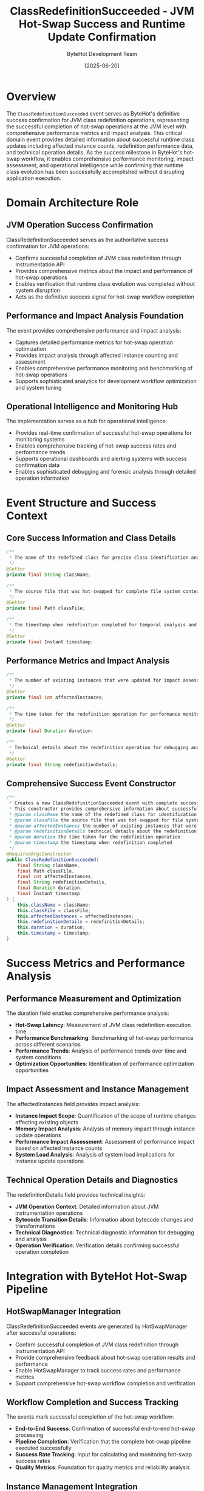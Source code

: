 #+TITLE: ClassRedefinitionSucceeded - JVM Hot-Swap Success and Runtime Update Confirmation
#+AUTHOR: ByteHot Development Team
#+DATE: [2025-06-20]

* Overview

The ~ClassRedefinitionSucceeded~ event serves as ByteHot's definitive success confirmation for JVM class redefinition operations, representing the successful completion of hot-swap operations at the JVM level with comprehensive performance metrics and impact analysis. This critical domain event provides detailed information about successful runtime class updates including affected instance counts, redefinition performance data, and technical operation details. As the success milestone in ByteHot's hot-swap workflow, it enables comprehensive performance monitoring, impact assessment, and operational intelligence while confirming that runtime class evolution has been successfully accomplished without disrupting application execution.

* Domain Architecture Role

** JVM Operation Success Confirmation
ClassRedefinitionSucceeded serves as the authoritative success confirmation for JVM operations:
- Confirms successful completion of JVM class redefinition through Instrumentation API
- Provides comprehensive metrics about the impact and performance of hot-swap operations
- Enables verification that runtime class evolution was completed without system disruption
- Acts as the definitive success signal for hot-swap workflow completion

** Performance and Impact Analysis Foundation
The event provides comprehensive performance and impact analysis:
- Captures detailed performance metrics for hot-swap operation optimization
- Provides impact analysis through affected instance counting and assessment
- Enables comprehensive performance monitoring and benchmarking of hot-swap operations
- Supports sophisticated analytics for development workflow optimization and system tuning

** Operational Intelligence and Monitoring Hub
The implementation serves as a hub for operational intelligence:
- Provides real-time confirmation of successful hot-swap operations for monitoring systems
- Enables comprehensive tracking of hot-swap success rates and performance trends
- Supports operational dashboards and alerting systems with success confirmation data
- Enables sophisticated debugging and forensic analysis through detailed operation information

* Event Structure and Success Context

** Core Success Information and Class Details
#+BEGIN_SRC java :tangle ../../bytehot/src/main/java/org/acmsl/bytehot/domain/events/ClassRedefinitionSucceeded.java
/**
 * The name of the redefined class for precise class identification and tracking
 */
@Getter
private final String className;

/**
 * The source file that was hot-swapped for complete file system context and correlation
 */
@Getter
private final Path classFile;

/**
 * The timestamp when redefinition completed for temporal analysis and sequencing
 */
@Getter
private final Instant timestamp;
#+END_SRC

** Performance Metrics and Impact Analysis
#+BEGIN_SRC java :tangle ../../bytehot/src/main/java/org/acmsl/bytehot/domain/events/ClassRedefinitionSucceeded.java
/**
 * The number of existing instances that were updated for impact assessment and analysis
 */
@Getter
private final int affectedInstances;

/**
 * The time taken for the redefinition operation for performance monitoring and optimization
 */
@Getter
private final Duration duration;

/**
 * Technical details about the redefinition operation for debugging and analysis
 */
@Getter
private final String redefinitionDetails;
#+END_SRC

** Comprehensive Success Event Constructor
#+BEGIN_SRC java :tangle ../../bytehot/src/main/java/org/acmsl/bytehot/domain/events/ClassRedefinitionSucceeded.java
/**
 * Creates a new ClassRedefinitionSucceeded event with complete success context and metrics
 * This constructor provides comprehensive information about successful hot-swap operations
 * @param className the name of the redefined class for identification and tracking
 * @param classFile the source file that was hot-swapped for file system correlation
 * @param affectedInstances the number of existing instances that were updated
 * @param redefinitionDetails technical details about the redefinition operation
 * @param duration the time taken for the redefinition operation
 * @param timestamp the timestamp when redefinition completed
 */
@RequiredArgsConstructor
public ClassRedefinitionSucceeded(
    final String className,
    final Path classFile,
    final int affectedInstances,
    final String redefinitionDetails,
    final Duration duration,
    final Instant timestamp
) {
    this.className = className;
    this.classFile = classFile;
    this.affectedInstances = affectedInstances;
    this.redefinitionDetails = redefinitionDetails;
    this.duration = duration;
    this.timestamp = timestamp;
}
#+END_SRC

* Success Metrics and Performance Analysis

** Performance Measurement and Optimization
The duration field enables comprehensive performance analysis:
- **Hot-Swap Latency**: Measurement of JVM class redefinition execution time
- **Performance Benchmarking**: Benchmarking of hot-swap performance across different scenarios
- **Performance Trends**: Analysis of performance trends over time and system conditions
- **Optimization Opportunities**: Identification of performance optimization opportunities

** Impact Assessment and Instance Management
The affectedInstances field provides impact analysis:
- **Instance Impact Scope**: Quantification of the scope of runtime changes affecting existing objects
- **Memory Impact Analysis**: Analysis of memory impact through instance update operations
- **Performance Impact Assessment**: Assessment of performance impact based on affected instance counts
- **System Load Analysis**: Analysis of system load implications for instance update operations

** Technical Operation Details and Diagnostics
The redefinitionDetails field provides technical insights:
- **JVM Operation Context**: Detailed information about JVM instrumentation operations
- **Bytecode Transition Details**: Information about bytecode changes and transformations
- **Technical Diagnostics**: Technical diagnostic information for debugging and analysis
- **Operation Verification**: Verification details confirming successful operation completion

* Integration with ByteHot Hot-Swap Pipeline

** HotSwapManager Integration
ClassRedefinitionSucceeded events are generated by HotSwapManager after successful operations:
- Confirm successful completion of JVM class redefinition through Instrumentation API
- Provide comprehensive feedback about hot-swap operation results and performance
- Enable HotSwapManager to track success rates and performance metrics
- Support comprehensive hot-swap workflow completion and verification

** Workflow Completion and Success Tracking
The events mark successful completion of the hot-swap workflow:
- **End-to-End Success**: Confirmation of successful end-to-end hot-swap processing
- **Pipeline Completion**: Verification that the complete hot-swap pipeline executed successfully
- **Success Rate Tracking**: Input for calculating and monitoring hot-swap success rates
- **Quality Metrics**: Foundation for quality metrics and reliability analysis

** Instance Management Integration
The event coordinates with instance management systems:
- **Instance Update Confirmation**: Confirmation that existing instances were successfully updated
- **Framework Integration**: Integration with frameworks for instance lifecycle management
- **State Consistency**: Verification that instance state remains consistent after updates
- **Memory Management**: Coordination with memory management for efficient instance updates

* Operational Intelligence and Monitoring

** Real-Time Success Monitoring
The event enables real-time monitoring capabilities:
- **Live Success Tracking**: Real-time tracking of hot-swap success operations and rates
- **Performance Dashboards**: Comprehensive dashboards showing hot-swap performance metrics
- **Success Alerts**: Automated notifications of successful hot-swap operations
- **Status Broadcasting**: Broadcasting of success status to monitoring and management systems

** Performance Analytics and Optimization
The implementation supports performance analytics:
- **Latency Analysis**: Analysis of hot-swap operation latency and performance characteristics
- **Throughput Metrics**: Metrics for hot-swap operation throughput and system capacity
- **Resource Utilization**: Analysis of resource utilization during successful operations
- **Optimization Insights**: Insights for hot-swap performance optimization and improvement

** Business Intelligence and Development Analytics
The event provides development analytics:
- **Developer Productivity**: Metrics for developer productivity through successful hot-swap operations
- **Development Workflow**: Analysis of development workflows and hot-swap usage patterns
- **System Efficiency**: Measurement of system efficiency in supporting development activities
- **ROI Analysis**: Analysis of return on investment for hot-swap capabilities and development speed

* Success Pattern Analysis and Quality Metrics

** Success Rate and Reliability Analysis
The event enables comprehensive success analysis:
- **Success Rate Calculation**: Calculation of hot-swap success rates across different scenarios
- **Reliability Metrics**: Measurement of system reliability for hot-swap operations
- **Quality Assurance**: Quality assurance metrics for hot-swap system reliability
- **Trend Analysis**: Long-term trend analysis of hot-swap success patterns and system health

** Performance Benchmarking and Optimization
The implementation supports performance benchmarking:
- **Operation Benchmarks**: Benchmarking of hot-swap operation performance across different conditions
- **Comparative Analysis**: Comparative analysis of performance across different class types and sizes
- **Performance Baselines**: Establishment of performance baselines for optimization efforts
- **Optimization Validation**: Validation of performance optimization efforts through metrics

** Predictive Analytics and Capacity Planning
The event supports predictive analytics:
- **Performance Prediction**: Predictive analysis of hot-swap performance based on historical data
- **Capacity Planning**: Capacity planning for hot-swap operations and system resources
- **Load Forecasting**: Forecasting of hot-swap load and resource requirements
- **Proactive Optimization**: Proactive optimization based on predictive performance analysis

* Testing and Validation Strategies

** Success Event Testing
#+begin_src java
@Test
void shouldCreateSuccessEventWithMetrics() {
    // Given: Successful hot-swap operation parameters
    String className = "com.example.Service";
    Path classFile = Paths.get("/project/classes/Service.class");
    int affectedInstances = 5;
    String details = "JVM redefinition completed successfully";
    Duration duration = Duration.ofMillis(150);
    Instant timestamp = Instant.now();
    
    // When: Creating success event
    ClassRedefinitionSucceeded success = new ClassRedefinitionSucceeded(
        className, classFile, affectedInstances, details, duration, timestamp);
    
    // Then: Should contain complete success information
    assertThat(success.getClassName()).isEqualTo(className);
    assertThat(success.getClassFile()).isEqualTo(classFile);
    assertThat(success.getAffectedInstances()).isEqualTo(affectedInstances);
    assertThat(success.getDuration()).isEqualTo(duration);
    assertThat(success.getRedefinitionDetails()).isEqualTo(details);
    assertThat(success.getTimestamp()).isEqualTo(timestamp);
}
#+begin_src

** Performance Metrics Testing
#+begin_src java
@Test
void shouldTrackPerformanceMetrics() {
    // Given: Hot-swap operation with performance data
    ClassRedefinitionSucceeded success = createSuccessEvent();
    
    // When: Analyzing performance metrics
    Duration operationTime = success.getDuration();
    int instanceCount = success.getAffectedInstances();
    
    // Then: Should provide meaningful performance data
    assertThat(operationTime).isPositive();
    assertThat(operationTime).isLessThan(Duration.ofSeconds(1));
    assertThat(instanceCount).isGreaterThanOrEqualTo(0);
}
#+begin_src

** Impact Analysis Testing
#+begin_src java
@Test
void shouldProvideImpactAnalysis() {
    // Given: Success event with instance impact
    ClassRedefinitionSucceeded success = createSuccessEventWithInstances(10);
    
    // When: Analyzing impact
    int affectedCount = success.getAffectedInstances();
    String details = success.getRedefinitionDetails();
    
    // Then: Should provide comprehensive impact information
    assertThat(affectedCount).isEqualTo(10);
    assertThat(details).contains("successfully");
    assertThat(details).isNotEmpty();
}
#+begin_src

* Integration with Analytics and Reporting

** Performance Reporting and Analytics
The event enables comprehensive performance reporting:
- **Operation Reports**: Detailed reports on hot-swap operation performance and success rates
- **Performance Dashboards**: Real-time dashboards showing hot-swap performance metrics
- **Trend Analysis Reports**: Long-term trend analysis reports for performance optimization
- **Benchmarking Reports**: Comparative benchmarking reports across different scenarios

** Business Intelligence and ROI Analysis
The implementation supports business intelligence:
- **Development Velocity**: Analysis of development velocity improvements through hot-swap capabilities
- **Cost-Benefit Analysis**: Cost-benefit analysis of hot-swap infrastructure and development speed
- **Resource Efficiency**: Analysis of resource efficiency gains through successful hot-swap operations
- **Productivity Metrics**: Measurement of developer productivity improvements

* Related Documentation

- [[HotSwapRequested.org][HotSwapRequested]]: Preceding event that triggers class redefinition attempts
- [[ClassRedefinitionFailed.org][ClassRedefinitionFailed]]: Corresponding failure event for unsuccessful attempts
- [[InstancesUpdated.org][InstancesUpdated]]: Related event for instance management and updates
- [[../HotSwapManager.org][HotSwapManager]]: Primary generator of ClassRedefinitionSucceeded events
- [[../../flows/complete-hot-swap-flow.org][Complete Hot-Swap Flow]]: Complete workflow including success scenarios

* Implementation Notes

** Design Patterns Applied
The event leverages several sophisticated design patterns:
- **Domain Event Pattern**: Pure domain event with comprehensive business context
- **Value Object Pattern**: Immutable event with comprehensive data encapsulation
- **Metrics Pattern**: Built-in performance and impact metrics for operational intelligence
- **Observer Pattern**: Event notification for monitoring and analytics systems

** Domain-Driven Design Principles
The implementation follows strict DDD principles:
- **Rich Domain Events**: Comprehensive business context with detailed success information
- **Event-Driven Architecture**: Enables reactive processing and sophisticated workflow completion
- **Performance Integration**: Built-in performance metrics for operational excellence
- **Ubiquitous Language**: Clear, business-focused naming and comprehensive documentation

** Future Enhancement Opportunities
The design supports future enhancements:
- **Advanced Metrics**: Machine learning-based performance analysis and prediction
- **Intelligent Optimization**: AI-driven hot-swap optimization based on success patterns
- **Distributed Analytics**: Enhanced analytics for distributed hot-swap operations
- **Real-Time Optimization**: Real-time optimization based on success metrics and patterns

The ClassRedefinitionSucceeded event provides ByteHot's essential hot-swap success confirmation while maintaining comprehensive performance metrics, impact analysis, and extensibility for advanced operational intelligence scenarios throughout the entire intelligent hot-swap system lifecycle.